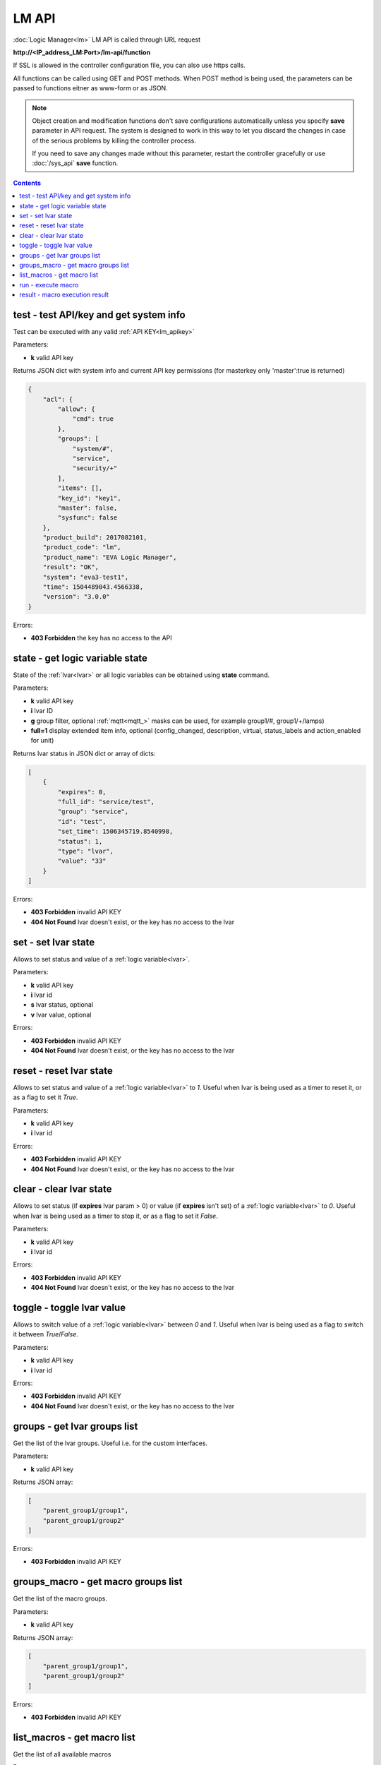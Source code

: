 LM API
======

:doc:`Logic Manager<lm>` LM API is called through URL request

**\http://<IP_address_LM:Port>/lm-api/function**

If SSL is allowed in the controller configuration file, you can also use https
calls.

All functions can be called using GET and POST methods. When POST method is
being used, the parameters can be passed to functions eitner as www-form or as
JSON.

.. note::

    Object creation and modification functions don't save configurations
    automatically unless you specify **save** parameter in API request. The
    system is designed to work in this way to let you discard the changes in
    case of the serious problems by killing the controller process.

    If you need to save any changes made without this parameter, restart the
    controller gracefully or use :doc:`/sys_api` **save** function.

.. contents::

.. _lm_test:

test - test API/key and get system info
---------------------------------------

Test can be executed with any valid :ref:`API KEY<lm_apikey>`

Parameters:

* **k** valid API key

Returns JSON dict with system info and current API key permissions (for
masterkey only  'master':true is returned)

.. code-block:: json

    {
        "acl": {
            "allow": {
                "cmd": true
            },
            "groups": [
                "system/#",
                "service",
                "security/+"
            ],
            "items": [],
            "key_id": "key1",
            "master": false,
            "sysfunc": false
        },
        "product_build": 2017082101,
        "product_code": "lm",
        "product_name": "EVA Logic Manager",
        "result": "OK",
        "system": "eva3-test1",
        "time": 1504489043.4566338,
        "version": "3.0.0"
    }

Errors:

* **403 Forbidden** the key has no access to the API

.. _lm_state:

state - get logic variable state
--------------------------------

State of the :ref:`lvar<lvar>` or all logic variables can be obtained using
**state** command.

Parameters:

* **k** valid API key
* **i** lvar ID
* **g** group filter, optional :ref:`mqtt<mqtt_>` masks can be used, for
  example group1/#, group1/+/lamps)
* **full=1** display extended item info, optional (config_changed, description,
  virtual, status_labels and action_enabled for unit)

Returns lvar status in JSON dict or array of dicts:

.. code-block:: json

    [
        {
            "expires": 0,
            "full_id": "service/test",
            "group": "service",
            "id": "test",
            "set_time": 1506345719.8540998,
            "status": 1,
            "type": "lvar",
            "value": "33"
        }
    ]

Errors:

* **403 Forbidden** invalid API KEY
* **404 Not Found** lvar doesn't exist, or the key has no access to the lvar

set - set lvar state
--------------------

Allows to set status and value of a :ref:`logic variable<lvar>`.

Parameters:

* **k** valid API key
* **i** lvar id
* **s** lvar status, optional
* **v** lvar value, optional

Errors:

* **403 Forbidden** invalid API KEY
* **404 Not Found** lvar doesn't exist, or the key has no access to the lvar

reset - reset lvar state
------------------------

Allows to set status and value of a :ref:`logic variable<lvar>` to *1*. Useful
when lvar is being used as a timer to reset it, or as a flag to set it *True*.

Parameters:

* **k** valid API key
* **i** lvar id

Errors:

* **403 Forbidden** invalid API KEY
* **404 Not Found** lvar doesn't exist, or the key has no access to the lvar

clear - clear lvar state
------------------------

Allows to set status (if **expires** lvar param > 0) or value (if **expires**
isn't set) of a :ref:`logic variable<lvar>` to *0*. Useful when lvar is being
used as a timer to stop it, or as a flag to set it *False*.

Parameters:

* **k** valid API key
* **i** lvar id

Errors:

* **403 Forbidden** invalid API KEY
* **404 Not Found** lvar doesn't exist, or the key has no access to the lvar

toggle - toggle lvar value
--------------------------

Allows to switch value of a :ref:`logic variable<lvar>` between *0* and *1*.
Useful when lvar is being used as a flag to switch it between *True*/*False*.

Parameters:

* **k** valid API key
* **i** lvar id

Errors:

* **403 Forbidden** invalid API KEY
* **404 Not Found** lvar doesn't exist, or the key has no access to the lvar

groups - get lvar groups list
-----------------------------
Get the list of the lvar groups. Useful i.e. for the custom interfaces.

Parameters:

* **k** valid API key

Returns JSON array:

.. code-block:: json

    [
        "parent_group1/group1",
        "parent_group1/group2"
    ]

Errors:

* **403 Forbidden** invalid API KEY

groups_macro - get macro groups list
------------------------------------
Get the list of the macro groups.

Parameters:

* **k** valid API key

Returns JSON array:

.. code-block:: json

    [
        "parent_group1/group1",
        "parent_group1/group2"
    ]

Errors:

* **403 Forbidden** invalid API KEY

list_macros - get macro list
----------------------------

Get the list of all available macros

Parameters:

* **k** valid API key
* **g** filter by group, optional (:ref:`MQTT<mqtt_>` masks may be used, i.e.
  group1/#, group1/+/service)

Returns JSON array:

.. code-block:: json

    [
        {
           "action_enabled": true,
           "description": "description",
           "full_id": "group/macro_id",
           "group": "group",
           "id": "macro_id",
           "oid": "lmacro:group/macro_id",
           "type": "lmacro"
        }
    ]

Errors:

* **403 Forbidden** invalid API KEY

run - execute macro
-------------------

Executes a :doc:`macro<macros>` with the specified arguments.

Parameters:

* **k** valid API key
* **i** macro id

optionally:

* **a** macro arguments, space separated
* **p** queue priority (less value - higher priority, default 100)
* **u** unique action ID (use this option only if you know what you do, the
  system assigns the unique ID by default)
* **w** the API request will wait for the completion of the action for the
  specified number of seconds
* **q** timeout (sec) for action processing in the public queue

Returns JSON dict with the following data (time** UNIX_TIMESTAMP):

.. code-block:: json

    {
       "err": "<compilation and exec errors>",
       "exitcode": exit_code,
       "item_group": "group",
       "item_id": "macro_id",
       "item_type": "lmacro",
       "out": "",
       "priority": priority,
       "status": "action_status",
       "time": {
           "created": creation_time,
           "pending": public_queue_pending_time,
           "queued": controller_queue_pending_time,
           "running": running_time
       },
       "uuid": "unique_action_id"
    }

Errors:

* **403 Forbidden** invalid API KEY
* **404 Not Found** macro doesn't exist, or the key has no access to the macro

In case the parameter w is not indicated or action is not finished in the
specified time, it should continue running, and its status may be checked in
accordance with assigned uuid. If action is terminated, exit code will stand
for the exit code of the macro. Additionally, "time" will be supplemented by
"completed", "failed" or "terminated". "Out" field contains the output of "out"
variable (if it was associated with a value in the macro), "err" field (in case
of macro compilation/execution errors)contains the error details.

result - macro execution result
-------------------------------



